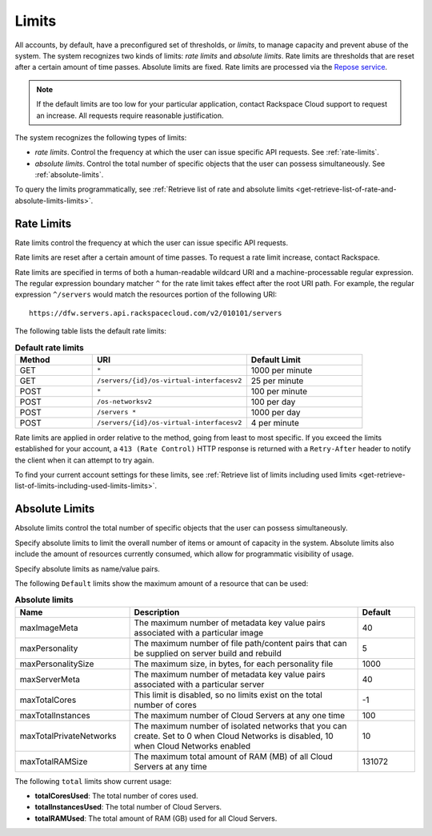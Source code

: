 .. _limits:

======
Limits
======

All accounts, by default, have a preconfigured set of thresholds, or *limits*,
to manage capacity and prevent abuse of the system. The system recognizes two
kinds of limits: *rate limits* and *absolute limits*. Rate limits are
thresholds that are reset after a certain amount of time passes. Absolute
limits are fixed. Rate limits are processed via the `Repose service`_.

.. note::

    If the default limits are too low for your particular application,
    contact Rackspace Cloud support to request an increase. All requests
    require reasonable justification.

.. _Repose service: http://www.openrepose.org

The system recognizes the following types of limits:

-  *rate limits*. Control the frequency at which the user can issue
   specific API requests. See :ref:`rate-limits`.

-  *absolute limits*. Control the total number of specific objects that
   the user can possess simultaneously. See :ref:`absolute-limits`.

To query the limits programmatically, see
:ref:`Retrieve list of rate and absolute limits
<get-retrieve-list-of-rate-and-absolute-limits-limits>`.

.. _rate-limits:

Rate Limits
~~~~~~~~~~~

Rate limits control the frequency at which the user can issue specific
API requests.

Rate limits are reset after a certain amount of time passes. To request
a rate limit increase, contact Rackspace.

Rate limits are specified in terms of both a human-readable wildcard URI and a
machine-processable regular expression. The regular expression boundary matcher
``^`` for the rate limit takes effect after the root URI path. For example, the
regular expression ``^/servers`` would match the resources portion of the
following URI::

    https://dfw.servers.api.rackspacecloud.com/v2/010101/servers

The following table lists the default rate limits:

.. list-table:: **Default rate limits**
   :widths: 20 40 30
   :header-rows: 1

   * - Method
     - URI
     - Default Limit
   * - GET
     - ``*``
     - 1000 per minute
   * - GET
     - ``/servers/{id}/os-virtual-interfacesv2``
     - 25 per minute
   * - POST
     - ``*``
     - 100 per minute
   * - POST
     - ``/os-networksv2``
     - 100 per day
   * - POST
     - ``/servers *``
     - 1000 per day
   * - POST
     - ``/servers/{id}/os-virtual-interfacesv2``
     - 4 per minute

Rate limits are applied in order relative to the method, going from least to
most specific.  If you exceed the limits established for your account, a
``413 (Rate Control)`` HTTP  response is returned with a ``Retry-After`` header
to notify the client when it can  attempt to try again.

To find your current account settings for these limits, see
:ref:`Retrieve list of limits including used
limits <get-retrieve-list-of-limits-including-used-limits-limits>`.

.. _absolute-limits:

Absolute Limits
~~~~~~~~~~~~~~~

Absolute limits control the total number of specific objects that the
user can possess simultaneously.

Specify absolute limits to limit the overall number of items or amount
of capacity in the system. Absolute limits also include the amount of
resources currently consumed, which allow for programmatic visibility of
usage.

Specify absolute limits as name/value pairs.

The following ``Default`` limits show the maximum amount of a resource that
can be used:

.. list-table:: **Absolute limits**
   :widths: 20 40 10
   :header-rows: 1

   * - Name
     - Description
     - Default
   * - maxImageMeta
     - The maximum number of metadata key value pairs associated with a
       particular image
     - 40
   * - maxPersonality
     - The maximum number of file path/content pairs that can be supplied on
       server build and rebuild
     - 5
   * - maxPersonalitySize
     - The maximum size, in bytes, for each personality file
     - 1000
   * - maxServerMeta
     - The maximum number of metadata key value pairs associated with a
       particular server
     - 40
   * - maxTotalCores
     - This limit is disabled, so no limits exist on the total number of cores
     - -1
   * - maxTotalInstances
     - The maximum number of Cloud Servers at any one time
     - 100
   * - maxTotalPrivateNetworks
     - The maximum number of isolated networks that you can create. Set to 0
       when Cloud Networks is disabled, 10 when Cloud Networks enabled
     - 10
   * - maxTotalRAMSize
     - The maximum total amount of RAM (MB) of all Cloud Servers at any time
     - 131072


The following ``total`` limits show current usage:

+ **totalCoresUsed**: The total number of cores used.

+ **totalInstancesUsed**: The total number of Cloud Servers.

+ **totalRAMUsed**: The total amount of RAM (GB) used for all Cloud Servers.
